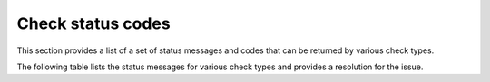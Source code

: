 .. _check-status-codes:

========================
Check status codes
========================

This section provides a list of a set of status messages and codes that can be returned by various check types.

The following table lists the status messages for various check types and provides a resolution for the issue.

+----------------------------------------------------+----------------------------------------------------------------------------------------------------------------------------------------------------------------------------------------------------+---------------------------------------------------------------------------------------------------------------------------------------------------------------------------------------------------------------------------+
| Status code/message                                | Description                                                                                                                                                                                        | Resolution                                                                                                                                                                                                                |
+====================================================+====================================================================================================================================================================================================+===========================================================================================================================================================================================================================+
| prevented by ACL 'global'                          | The HTTP remote check is attempting to access an IP address that is a private address (127.x.x.x, 192.168.x.x, etc).                                                                               | Private IP addresses are not allowed. Specify a public IP address instead.                                                                                                                                                |
+----------------------------------------------------+----------------------------------------------------------------------------------------------------------------------------------------------------------------------------------------------------+---------------------------------------------------------------------------------------------------------------------------------------------------------------------------------------------------------------------------+
| unknown content encoding                           | The content could not be copied fully to the monitoring zone endpoint.                                                                                                                             | Be sure that the content body of your web page is equal to or below the 100k limit. If you are using compression, be sure that the compressed page is less than or equal to 100k.  See :ref:`remote.http <remote_http>`. |
+----------------------------------------------------+----------------------------------------------------------------------------------------------------------------------------------------------------------------------------------------------------+---------------------------------------------------------------------------------------------------------------------------------------------------------------------------------------------------------------------------+
| zlib: out-of-memory                                | The size of the webpage is too large (> 500k) for the content check.                                                                                                                               | Reduce the page content or use a custom *healthcheck* page that is less than 500k in size.                                                                                                                                |
+----------------------------------------------------+----------------------------------------------------------------------------------------------------------------------------------------------------------------------------------------------------+---------------------------------------------------------------------------------------------------------------------------------------------------------------------------------------------------------------------------+
| attempt to concatenate local *ameth* (a nil value) | Occurs when the target of the remote check is using an unsupported authentication method. Currently supported authentication methods are *basic* and *digest*.  *NTLM* is currently not supported. | Change the authentication method to a supported method.                                                                                                                                                                   |
+----------------------------------------------------+----------------------------------------------------------------------------------------------------------------------------------------------------------------------------------------------------+---------------------------------------------------------------------------------------------------------------------------------------------------------------------------------------------------------------------------+
